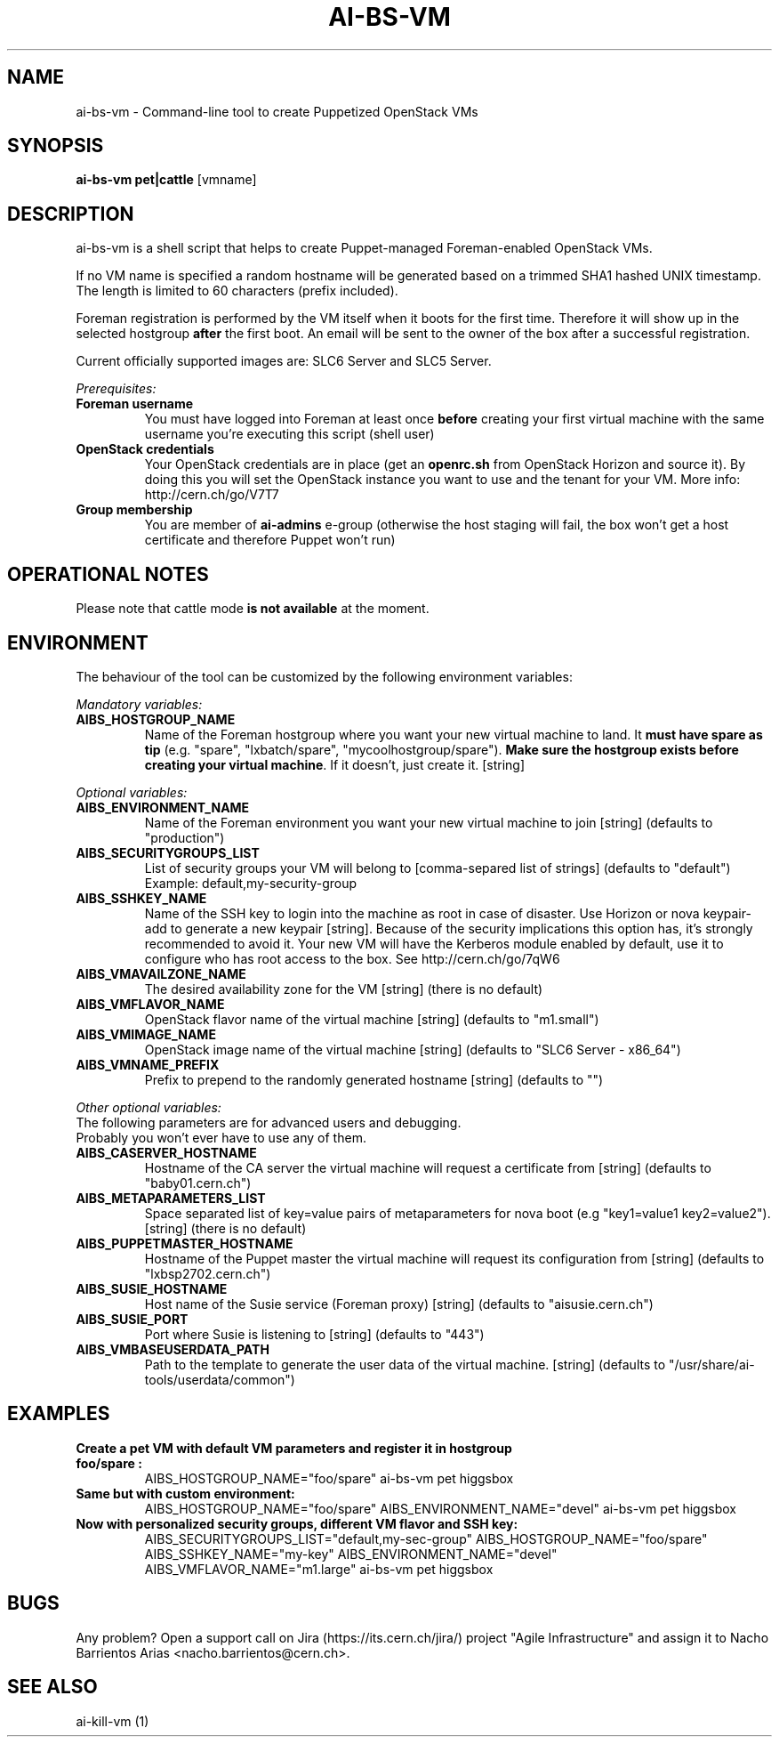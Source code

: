 .TH AI-BS-VM "1" "March 2013" "ai-bs-vm" "User Commands"
.SH NAME
ai-bs-vm \- Command-line tool to create Puppetized OpenStack VMs

.SH SYNOPSIS
.B "ai-bs-vm"
.B pet|cattle
[vmname]

.SH DESCRIPTION
ai-bs-vm is a shell script that helps to create Puppet-managed Foreman-enabled OpenStack VMs.
.LP
If no VM name is specified a random hostname will be generated
based on a trimmed SHA1 hashed UNIX timestamp. The length is
limited to 60 characters (prefix included).

.LP
Foreman registration is performed by the VM itself when it
boots for the first time. Therefore it will show up in the selected
hostgroup \fBafter\fR the first boot. An email will be sent to the
owner of the box after a successful registration.
.LP
Current officially supported images are: SLC6 Server and SLC5 Server.
.LP
.I Prerequisites:
.TP
.B Foreman username
You must have logged into Foreman at least once \fBbefore\fR creating
your first virtual machine with the same username you're executing
this script (shell user)
.TP
.B OpenStack credentials
Your OpenStack credentials are in place (get an \fBopenrc.sh\fR from
OpenStack Horizon and source it). By doing this you will set the OpenStack
instance you want to use and the tenant for your VM. More info:
http://cern.ch/go/V7T7
.TP
.B Group membership
You are member of \fBai-admins\fR e-group (otherwise the host staging will
fail, the box won't get a host certificate and therefore Puppet won't
run)

.SH OPERATIONAL NOTES
Please note that cattle mode \fBis not available\fR at the moment.

.SH ENVIRONMENT
The behaviour of the tool can be customized by the following
environment variables:
.LP
.I Mandatory variables:
.TP
.B AIBS_HOSTGROUP_NAME
Name of the Foreman hostgroup where you want your new virtual
machine to land. It \fBmust have spare as tip\fP (e.g. "spare",
"lxbatch/spare", "mycoolhostgroup/spare"). \fBMake sure the hostgroup
exists before creating your virtual machine\fP. If it doesn't, just
create it. [string]
.LP
.I Optional variables:
.TP
.B AIBS_ENVIRONMENT_NAME
Name of the Foreman environment you want your new virtual
machine to join
[string] (defaults to "production")
.TP
.B AIBS_SECURITYGROUPS_LIST
List of security groups your VM will belong to
[comma-separed list of strings] (defaults to "default")
Example: default,my-security-group
.TP
.B AIBS_SSHKEY_NAME
Name of the SSH key to login into the machine as root in case of
disaster. Use Horizon or nova keypair-add to generate a new keypair
[string]. Because of the security implications this option has, it's
strongly recommended to avoid it. Your new VM will have the Kerberos
module enabled by default, use it to configure who has root access
to the box. See http://cern.ch/go/7qW6
.TP
.B AIBS_VMAVAILZONE_NAME
The desired availability zone for the VM
[string] (there is no default)
.TP
.B AIBS_VMFLAVOR_NAME
OpenStack flavor name of the virtual machine
[string] (defaults to "m1.small")
.TP
.B AIBS_VMIMAGE_NAME
OpenStack image name of the virtual machine
[string] (defaults to "SLC6 Server - x86_64")
.TP
.B AIBS_VMNAME_PREFIX
Prefix to prepend to the randomly generated hostname
[string] (defaults to "")
.LP
.I Other optional variables:
.TP
The following parameters are for advanced users and debugging.
.TP
Probably you won't ever have to use any of them.
.TP
.B AIBS_CASERVER_HOSTNAME
Hostname of the CA server the virtual machine will request a certificate
from [string] (defaults to "baby01.cern.ch")
.TP
.B AIBS_METAPARAMETERS_LIST
Space separated list of key=value pairs of metaparameters for nova boot (e.g
"key1=value1 key2=value2").
[string] (there is no default)
.TP
.B AIBS_PUPPETMASTER_HOSTNAME
Hostname of the Puppet master the virtual machine will request its
configuration from [string] (defaults to "lxbsp2702.cern.ch")
.TP
.B AIBS_SUSIE_HOSTNAME
Host name of the Susie service (Foreman proxy)
[string] (defaults to "aisusie.cern.ch")
.TP
.B AIBS_SUSIE_PORT
Port where Susie is listening to
[string] (defaults to "443")
.TP
.B AIBS_VMBASEUSERDATA_PATH
Path to the template to generate the user data
of the virtual machine.
[string] (defaults to "/usr/share/ai-tools/userdata/common")

.SH EXAMPLES
.TP
.B Create a pet VM with default VM parameters and register it in hostgroup "foo/spare":
AIBS_HOSTGROUP_NAME="foo/spare" ai-bs-vm pet higgsbox

.TP
.B Same but with custom environment:
AIBS_HOSTGROUP_NAME="foo/spare"
AIBS_ENVIRONMENT_NAME="devel" ai-bs-vm pet higgsbox

.TP
.B Now with personalized security groups, different VM flavor and SSH key:
AIBS_SECURITYGROUPS_LIST="default,my-sec-group" AIBS_HOSTGROUP_NAME="foo/spare"
AIBS_SSHKEY_NAME="my-key" AIBS_ENVIRONMENT_NAME="devel"
AIBS_VMFLAVOR_NAME="m1.large" ai-bs-vm pet higgsbox

.SH BUGS
Any problem? Open a support call on Jira
(https://its.cern.ch/jira/) project "Agile Infrastructure" and assign it
to Nacho Barrientos Arias <nacho.barrientos@cern.ch>.

.SH SEE ALSO
ai-kill-vm (1)
